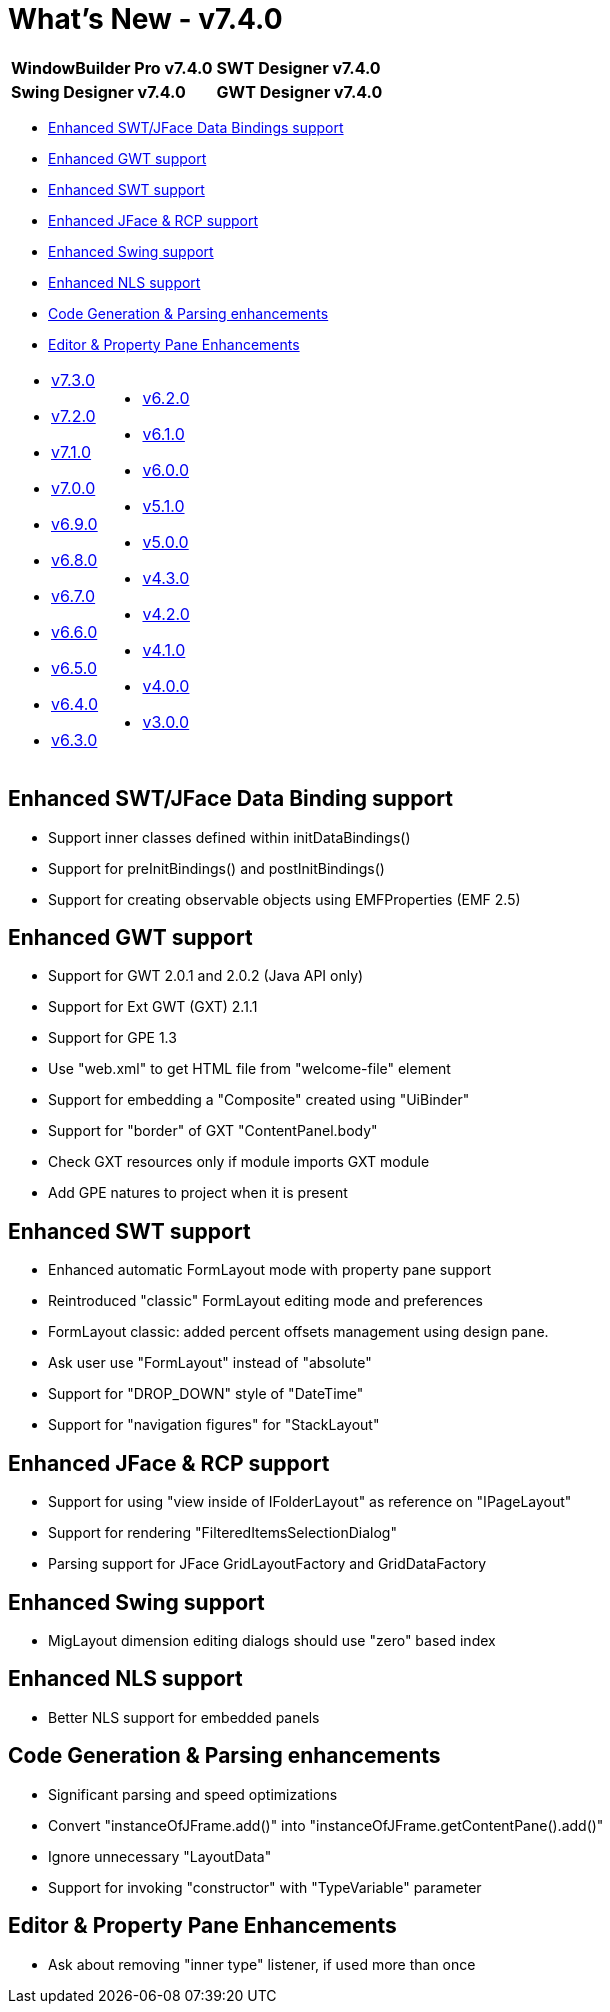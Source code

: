 = What's New - v7.4.0

[cols="50%,50%"]
|===
|*WindowBuilder Pro v7.4.0* |*SWT Designer v7.4.0*
|*Swing Designer v7.4.0* |*GWT Designer v7.4.0*
|===

* link:#DataBinding[Enhanced SWT/JFace Data Bindings support]
* link:#GWT[Enhanced GWT support]
* link:#SWT[Enhanced SWT support]
* link:#JFace[Enhanced JFace & RCP support]
* link:#Swing[Enhanced Swing support]
* link:#NLS[Enhanced NLS support]
* link:#CodeGen[Code Generation & Parsing enhancements]
* link:#Editor_PropertyPane[Editor & Property Pane Enhancements]

[cols="50%,50%"]
|===
a|
* link:v730.html[v7.3.0]
* link:v720.html[v7.2.0]
* link:v710.html[v7.1.0]
* link:v700.html[v7.0.0]
* link:v690.html[v6.9.0]
* link:v680.html[v6.8.0]
* link:v670.html[v6.7.0]
* link:v660.html[v6.6.0]
* link:v650.html[v6.5.0]
* link:v640.html[v6.4.0]
* link:v630.html[v6.3.0]
a|
* link:v620.html[v6.2.0]
* link:v610.html[v6.1.0]
* link:v600.html[v6.0.0]
* link:v510.html[v5.1.0]
* link:v500.html[v5.0.0]
* link:v430.html[v4.3.0]
* link:v420.html[v4.2.0]
* link:v410.html[v4.1.0]
* link:v400.html[v4.0.0]
* link:v300.html[v3.0.0]
|===

[#DataBinding]
== Enhanced SWT/JFace Data Binding support

* Support inner classes defined within initDataBindings()
* Support for preInitBindings() and postInitBindings()
* Support for creating observable objects using EMFProperties (EMF 2.5)

[#GWT]
== Enhanced GWT support

* Support for GWT 2.0.1 and 2.0.2 (Java API only)
* Support for Ext GWT (GXT) 2.1.1
* Support for GPE 1.3
* Use "web.xml" to get HTML file from "welcome-file" element
* Support for embedding a "Composite" created using "UiBinder"
* Support for "border" of GXT "ContentPanel.body"
* Check GXT resources only if module imports GXT module
* Add GPE natures to project when it is present

[#SWT]
== Enhanced SWT support

* Enhanced automatic FormLayout mode with property pane support
* Reintroduced "classic" FormLayout editing mode and preferences
* FormLayout classic: added percent offsets management using design pane.
* Ask user use "FormLayout" instead of "absolute"
* Support for "DROP_DOWN" style of "DateTime"
* Support for "navigation figures" for "StackLayout"

[#JFace]
== Enhanced JFace & RCP support

* Support for using "view inside of IFolderLayout" as reference on "IPageLayout"
* Support for rendering "FilteredItemsSelectionDialog"
* Parsing support for JFace GridLayoutFactory and GridDataFactory

[#Swing]
== Enhanced Swing support

* MigLayout dimension editing dialogs should use "zero" based index

[#NLS]
== Enhanced NLS support

* Better NLS support for embedded panels

[#CodeGen]
== Code Generation & Parsing enhancements

* Significant parsing and speed optimizations
* Convert "instanceOfJFrame.add()" into "instanceOfJFrame.getContentPane().add()"
* Ignore unnecessary "LayoutData"
* Support for invoking "constructor" with "TypeVariable" parameter

[#Editor_PropertyPane]
== Editor & Property Pane Enhancements

* Ask about removing "inner type" listener, if used more than once